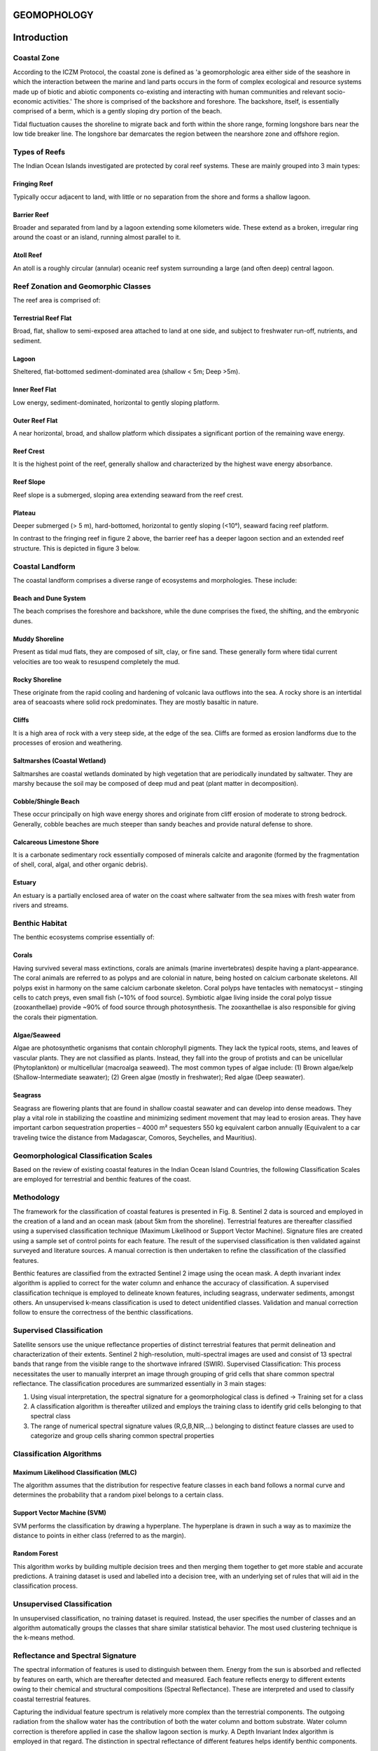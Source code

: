 GEOMOPHOLOGY
=============

Introduction
============

Coastal Zone
-------------

According to the ICZM Protocol, the coastal zone is defined as 'a geomorphologic area either side of the seashore in which the interaction between the marine and land parts occurs in the form of complex ecological and resource systems made up of biotic and abiotic components co-existing and interacting with human communities and relevant socio-economic activities.' The shore is comprised of the backshore and foreshore. The backshore, itself, is essentially comprised of a berm, which is a gently sloping dry portion of the beach.

Tidal fluctuation causes the shoreline to migrate back and forth within the shore range, forming longshore bars near the low tide breaker line. The longshore bar demarcates the region between the nearshore zone and offshore region.

.. image:: images/geomorphology/Images/fig1.png
   :align: center
   :width: 70%
   :alt: Classification of the coastal region

Types of Reefs
-------------

The Indian Ocean Islands investigated are protected by coral reef systems. These are mainly grouped into 3 main types:

Fringing Reef
^^^^^^^^^^^^^^

Typically occur adjacent to land, with little or no separation from the shore and forms a shallow lagoon.

Barrier Reef
^^^^^^^^^^^^

Broader and separated from land by a lagoon extending some kilometers wide. These extend as a broken, irregular ring around the coast or an island, running almost parallel to it.

Atoll Reef
^^^^^^^^^^^^

An atoll is a roughly circular (annular) oceanic reef system surrounding a large (and often deep) central lagoon.

.. image:: images/geomorphology/Images/fig2.png
   :align: center
   :width: 70%   
   :alt: Structure of a fringing reef system

Reef Zonation and Geomorphic Classes
------------------------------------

The reef area is comprised of:

Terrestrial Reef Flat
^^^^^^^^^^^^^^^^^^^^

Broad, flat, shallow to semi-exposed area attached to land at one side, and subject to freshwater run-off, nutrients, and sediment.

Lagoon
^^^^^^

Sheltered, flat-bottomed sediment-dominated area (shallow < 5m; Deep >5m).

Inner Reef Flat
^^^^^^^^^^^^^^

Low energy, sediment-dominated, horizontal to gently sloping platform.

Outer Reef Flat
^^^^^^^^^^^^^^

A near horizontal, broad, and shallow platform which dissipates a significant portion of the remaining wave energy.

Reef Crest
^^^^^^^^^^

It is the highest point of the reef, generally shallow and characterized by the highest wave energy absorbance.

Reef Slope
^^^^^^^^^^

Reef slope is a submerged, sloping area extending seaward from the reef crest.

Plateau
^^^^^^^

Deeper submerged (> 5 m), hard-bottomed, horizontal to gently sloping (<10°), seaward facing reef platform.

In contrast to the fringing reef in figure 2 above, the barrier reef has a deeper lagoon section and an extended reef structure. This is depicted in figure 3 below.

.. figure:: fig3.png
.. image:: images/geomorphology/Images/fig3.png
   :align: center
   :width: 70%  
   :alt: Structure of a barrier reef system

Coastal Landform
----------------

The coastal landform comprises a diverse range of ecosystems and morphologies. These include:

Beach and Dune System
^^^^^^^^^^^^^^^^^^^^^^

The beach comprises the foreshore and backshore, while the dune comprises the fixed, the shifting, and the embryonic dunes.

Muddy Shoreline
^^^^^^^^^^^^^^^

Present as tidal mud flats, they are composed of silt, clay, or fine sand. These generally form where tidal current velocities are too weak to resuspend completely the mud.

Rocky Shoreline
^^^^^^^^^^^^^^

These originate from the rapid cooling and hardening of volcanic lava outflows into the sea. A rocky shore is an intertidal area of seacoasts where solid rock predominates. They are mostly basaltic in nature.

Cliffs
^^^^^^

It is a high area of rock with a very steep side, at the edge of the sea. Cliffs are formed as erosion landforms due to the processes of erosion and weathering.

Saltmarshes (Coastal Wetland)
^^^^^^^^^^^^^^^^^^^^^^^^^^^^^

Saltmarshes are coastal wetlands dominated by high vegetation that are periodically inundated by saltwater. They are marshy because the soil may be composed of deep mud and peat (plant matter in decomposition).

Cobble/Shingle Beach
^^^^^^^^^^^^^^^^^^^^

These occur principally on high wave energy shores and originate from cliff erosion of moderate to strong bedrock. Generally, cobble beaches are much steeper than sandy beaches and provide natural defense to shore.

Calcareous Limestone Shore
^^^^^^^^^^^^^^^^^^^^^^^^^^

It is a carbonate sedimentary rock essentially composed of minerals calcite and aragonite (formed by the fragmentation of shell, coral, algal, and other organic debris).

Estuary
^^^^^^^

An estuary is a partially enclosed area of water on the coast where saltwater from the sea mixes with fresh water from rivers and streams.

Benthic Habitat
---------------

The benthic ecosystems comprise essentially of:

Corals
^^^^^

Having survived several mass extinctions, corals are animals (marine invertebrates) despite having a plant-appearance. The coral animals are referred to as polyps and are colonial in nature, being hosted on calcium carbonate skeletons. All polyps exist in harmony on the same calcium carbonate skeleton. Coral polyps have tentacles with nematocyst – stinging cells to catch preys, even small fish (~10% of food source). Symbiotic algae living inside the coral polyp tissue (zooxanthellae) provide ~90% of food source through photosynthesis. The zooxanthellae is also responsible for giving the corals their pigmentation.


.. image:: images/geomorphology/Images/fig4.png
   :align: center
   :width: 70%
   :alt: The coral polyp

Algae/Seaweed
^^^^^^^^^^^^

Algae are photosynthetic organisms that contain chlorophyll pigments. They lack the typical roots, stems, and leaves of vascular plants. They are not classified as plants. Instead, they fall into the group of protists and can be unicellular (Phytoplankton) or multicellular (macroalga seaweed). The most common types of algae include: (1) Brown algae/kelp (Shallow-Intermediate seawater); (2) Green algae (mostly in freshwater); Red algae (Deep seawater).

.. image:: images/geomorphology/Images/fig5.png
   :align: center
   :width: 70%
   :alt: The algal specie

Seagrass
^^^^^^^^

Seagrass are flowering plants that are found in shallow coastal seawater and can develop into dense meadows. They play a vital role in stabilizing the coastline and minimizing sediment movement that may lead to erosion areas. They have important carbon sequestration properties – 4000 m² sequesters 550 kg equivalent carbon annually (Equivalent to a car traveling twice the distance from Madagascar, Comoros, Seychelles, and Mauritius).


.. image:: images/geomorphology/Images/fig6.png
   :align: center
   :width: 70%
   :alt: The seagrass specie

Geomorphological Classification Scales
--------------------------------------

Based on the review of existing coastal features in the Indian Ocean Island Countries, the following Classification Scales are employed for terrestrial and benthic features of the coast.

.. image:: images/geomorphology/Images/fig7.png
   :align: center
   :width: 70%
   :alt: The coastal feature classes

Methodology
------------

The framework for the classification of coastal features is presented in Fig. 8. Sentinel 2 data is sourced and employed in the creation of a land and an ocean mask (about 5km from the shoreline). Terrestrial features are thereafter classified using a supervised classification technique (Maximum Likelihood or Support Vector Machine). Signature files are created using a sample set of control points for each feature. The result of the supervised classification is then validated against surveyed and literature sources. A manual correction is then undertaken to refine the classification of the classified features.

Benthic features are classified from the extracted Sentinel 2 image using the ocean mask. A depth invariant index algorithm is applied to correct for the water column and enhance the accuracy of classification. A supervised classification technique is employed to delineate known features, including seagrass, underwater sediments, amongst others. An unsupervised k-means classification is used to detect unidentified classes. Validation and manual correction follow to ensure the correctness of the benthic classifications.


.. image:: images/geomorphology/Images/fig8.png
   :align: center
   :width: 70%

   :alt: Methodological framework for geomorphological feature identification

Supervised Classification
--------------------------

Satellite sensors use the unique reflectance properties of distinct terrestrial features that permit delineation and characterization of their extents. Sentinel 2 high-resolution, multi-spectral images are used and consist of 13 spectral bands that range from the visible range to the shortwave infrared (SWIR). Supervised Classification: This process necessitates the user to manually interpret an image through grouping of grid cells that share common spectral reflectance. The classification procedures are summarized essentially in 3 main stages:

1. Using visual interpretation, the spectral signature for a geomorphological class is defined → Training set for a class
2. A classification algorithm is thereafter utilized and employs the training class to identify grid cells belonging to that spectral class
3. The range of numerical spectral signature values (R,G,B,NIR,…) belonging to distinct feature classes are used to categorize and group cells sharing common spectral properties


.. image:: images/geomorphology/Images/fig9.png
   :align: center
   :width: 70%
   :alt: Sentinel 2 high-resolution, multi-spectral images

Classification Algorithms
-------------------------

Maximum Likelihood Classification (MLC)
^^^^^^^^^^^^^^^^^^^^^^^^^^^^^^^^^^^^^^^^

The algorithm assumes that the distribution for respective feature classes in each band follows a normal curve and determines the probability that a random pixel belongs to a certain class.

.. image:: images/geomorphology/Images/fig10.png
   :align: center
   :width: 70%
   :alt: Illustration of the underlying principle of MLC

Support Vector Machine (SVM)
^^^^^^^^^^^^^^^^^^^^^^^^^^^^^

SVM performs the classification by drawing a hyperplane. The hyperplane is drawn in such a way as to maximize the distance to points in either class (referred to as the margin).


.. image:: images/geomorphology/Images/fig11.png
   :align: center
   :width: 70%
   :alt: Illustration of the underlying principle of SVM

Random Forest
^^^^^^^^^^^^^

This algorithm works by building multiple decision trees and then merging them together to get more stable and accurate predictions. A training dataset is used and labelled into a decision tree, with an underlying set of rules that will aid in the classification process.

Unsupervised Classification
---------------------------

In unsupervised classification, no training dataset is required. Instead, the user specifies the number of classes and an algorithm automatically groups the classes that share similar statistical behavior. The most used clustering technique is the k-means method.

Reflectance and Spectral Signature
-----------------------------------

The spectral information of features is used to distinguish between them. Energy from the sun is absorbed and reflected by features on earth, which are thereafter detected and measured. Each feature reflects energy to different extents owing to their chemical and structural compositions (Spectral Reflectance). These are interpreted and used to classify coastal terrestrial features.

.. image:: images/geomorphology/Images/fig12.png
   :align: center
   :width: 70%
   :alt: Reflectance spectra of terrestrial features

Capturing the individual feature spectrum is relatively more complex than the terrestrial components. The outgoing radiation from the shallow water has the contribution of both the water column and bottom substrate. Water column correction is therefore applied in case the shallow lagoon section is murky. A Depth Invariant Index algorithm is employed in that regard. The distinction in spectral reflectance of different features helps identify benthic components.

.. image:: images/geomorphology/Images/fig13.png
   :align: center
   :width: 70%
   :alt: Reflectance spectra of benthic features

References
-------------

Coastal zone. Available on: https://commons.wikimedia.org/wiki/File:Littoral_Zones.jpg 
Coral polyp. Available on: https://commons.wikimedia.org/wiki/File:Coral_polyp_it.svg 
Hedley, J.D., et al., Spectral unmixing of coral reef benthos under ideal conditions. Coral Reefs, 2004. 23(1): p. 60-73

